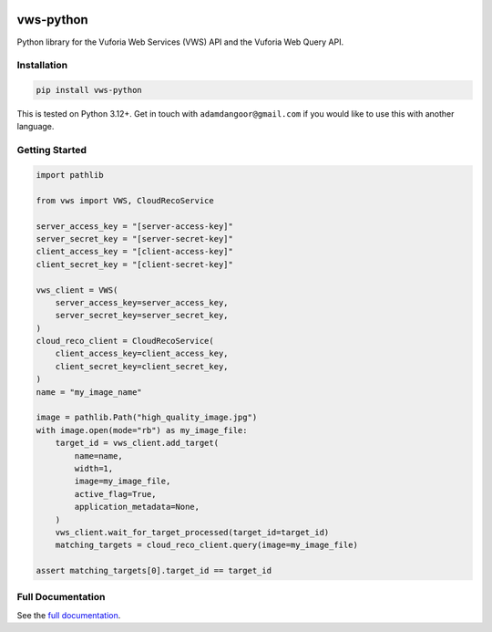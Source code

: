 |Build Status| |codecov| |PyPI| |Documentation Status|

vws-python
==========

Python library for the Vuforia Web Services (VWS) API and the Vuforia
Web Query API.

Installation
------------

.. code-block:: shell

   pip install vws-python

This is tested on Python 3.12+. Get in touch with
``adamdangoor@gmail.com`` if you would like to use this with another
language.

Getting Started
---------------

.. code-block:: python

   import pathlib

   from vws import VWS, CloudRecoService

   server_access_key = "[server-access-key]"
   server_secret_key = "[server-secret-key]"
   client_access_key = "[client-access-key]"
   client_secret_key = "[client-secret-key]"

   vws_client = VWS(
       server_access_key=server_access_key,
       server_secret_key=server_secret_key,
   )
   cloud_reco_client = CloudRecoService(
       client_access_key=client_access_key,
       client_secret_key=client_secret_key,
   )
   name = "my_image_name"

   image = pathlib.Path("high_quality_image.jpg")
   with image.open(mode="rb") as my_image_file:
       target_id = vws_client.add_target(
           name=name,
           width=1,
           image=my_image_file,
           active_flag=True,
           application_metadata=None,
       )
       vws_client.wait_for_target_processed(target_id=target_id)
       matching_targets = cloud_reco_client.query(image=my_image_file)

   assert matching_targets[0].target_id == target_id

Full Documentation
------------------

See the `full
documentation <https://vws-python.readthedocs.io/en/latest>`__.

.. |Build Status| image:: https://github.com/VWS-Python/vws-python/actions/workflows/ci.yml/badge.svg?branch=main
   :target: https://github.com/VWS-Python/vws-python/actions
.. |codecov| image:: https://codecov.io/gh/VWS-Python/vws-python/branch/main/graph/badge.svg
   :target: https://codecov.io/gh/VWS-Python/vws-python
.. |PyPI| image:: https://badge.fury.io/py/VWS-Python.svg
   :target: https://badge.fury.io/py/VWS-Python
.. |Documentation Status| image:: https://readthedocs.org/projects/vws-python/badge/?version=latest
   :target: https://vws-python.readthedocs.io/en/latest/?badge=latest
